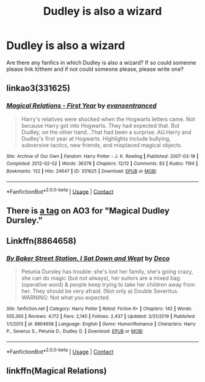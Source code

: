 #+TITLE: Dudley is also a wizard

* Dudley is also a wizard
:PROPERTIES:
:Author: harrypotterfan10
:Score: 7
:DateUnix: 1598500028.0
:DateShort: 2020-Aug-27
:FlairText: Request
:END:
Are there any fanfics in which Dudley is also a wizard? If so could someone please link it/them and if not could someone please, please write one?


** linkao3(331625)
:PROPERTIES:
:Author: AGullibleperson
:Score: 4
:DateUnix: 1598528420.0
:DateShort: 2020-Aug-27
:END:

*** [[https://archiveofourown.org/works/331625][*/Magical Relations - First Year/*]] by [[https://www.archiveofourown.org/users/evansentranced/pseuds/evansentranced][/evansentranced/]]

#+begin_quote
  Harry's relatives were shocked when the Hogwarts letters came. Not because Harry got into Hogwarts. They had expected that. But Dudley, on the other hand...That had been a surprise. AU.Harry and Dudley's first year at Hogwarts. Highlights include bullying, subversive tactics, new friends, and misplaced magical objects.
#+end_quote

^{/Site/:} ^{Archive} ^{of} ^{Our} ^{Own} ^{*|*} ^{/Fandom/:} ^{Harry} ^{Potter} ^{-} ^{J.} ^{K.} ^{Rowling} ^{*|*} ^{/Published/:} ^{2007-03-18} ^{*|*} ^{/Completed/:} ^{2012-02-02} ^{*|*} ^{/Words/:} ^{36378} ^{*|*} ^{/Chapters/:} ^{12/12} ^{*|*} ^{/Comments/:} ^{83} ^{*|*} ^{/Kudos/:} ^{1194} ^{*|*} ^{/Bookmarks/:} ^{132} ^{*|*} ^{/Hits/:} ^{24647} ^{*|*} ^{/ID/:} ^{331625} ^{*|*} ^{/Download/:} ^{[[https://archiveofourown.org/downloads/331625/Magical%20Relations%20-.epub?updated_at=1498332568][EPUB]]} ^{or} ^{[[https://archiveofourown.org/downloads/331625/Magical%20Relations%20-.mobi?updated_at=1498332568][MOBI]]}

--------------

*FanfictionBot*^{2.0.0-beta} | [[https://github.com/FanfictionBot/reddit-ffn-bot/wiki/Usage][Usage]] | [[https://www.reddit.com/message/compose?to=tusing][Contact]]
:PROPERTIES:
:Author: FanfictionBot
:Score: 3
:DateUnix: 1598528437.0
:DateShort: 2020-Aug-27
:END:


** There is [[https://archiveofourown.org/works?utf8=%E2%9C%93&commit=Sort+and+Filter&work_search%5Bsort_column%5D=revised_at&work_search%5Bother_tag_names%5D=Magical+Dudley+Dursley&work_search%5Bexcluded_tag_names%5D=&work_search%5Bcrossover%5D=&work_search%5Bcomplete%5D=&work_search%5Bwords_from%5D=&work_search%5Bwords_to%5D=&work_search%5Bdate_from%5D=&work_search%5Bdate_to%5D=&work_search%5Bquery%5D=&work_search%5Blanguage_id%5D=&tag_id=Harry+Potter+-+J*d*+K*d*+Rowling][a tag]] on AO3 for "Magical Dudley Dursley."
:PROPERTIES:
:Author: sailingg
:Score: 3
:DateUnix: 1598501425.0
:DateShort: 2020-Aug-27
:END:


** Linkffn(8864658)
:PROPERTIES:
:Author: Starfox5
:Score: 2
:DateUnix: 1598510233.0
:DateShort: 2020-Aug-27
:END:

*** [[https://www.fanfiction.net/s/8864658/1/][*/By Baker Street Station, I Sat Down and Wept/*]] by [[https://www.fanfiction.net/u/165664/Deco][/Deco/]]

#+begin_quote
  Petunia Dursley has trouble: she's lost her family, she's going crazy, she can do magic (but not always), her suitors are a mixed bag (operative word) & people keep trying to take her children away from her. They should be very afraid. (Not only a) Double Severitus. WARNING: Not what you expected.
#+end_quote

^{/Site/:} ^{fanfiction.net} ^{*|*} ^{/Category/:} ^{Harry} ^{Potter} ^{*|*} ^{/Rated/:} ^{Fiction} ^{K+} ^{*|*} ^{/Chapters/:} ^{142} ^{*|*} ^{/Words/:} ^{555,365} ^{*|*} ^{/Reviews/:} ^{4,172} ^{*|*} ^{/Favs/:} ^{2,140} ^{*|*} ^{/Follows/:} ^{2,437} ^{*|*} ^{/Updated/:} ^{3/31/2019} ^{*|*} ^{/Published/:} ^{1/1/2013} ^{*|*} ^{/id/:} ^{8864658} ^{*|*} ^{/Language/:} ^{English} ^{*|*} ^{/Genre/:} ^{Humor/Romance} ^{*|*} ^{/Characters/:} ^{Harry} ^{P.,} ^{Severus} ^{S.,} ^{Petunia} ^{D.,} ^{Dudley} ^{D.} ^{*|*} ^{/Download/:} ^{[[http://www.ff2ebook.com/old/ffn-bot/index.php?id=8864658&source=ff&filetype=epub][EPUB]]} ^{or} ^{[[http://www.ff2ebook.com/old/ffn-bot/index.php?id=8864658&source=ff&filetype=mobi][MOBI]]}

--------------

*FanfictionBot*^{2.0.0-beta} | [[https://github.com/FanfictionBot/reddit-ffn-bot/wiki/Usage][Usage]] | [[https://www.reddit.com/message/compose?to=tusing][Contact]]
:PROPERTIES:
:Author: FanfictionBot
:Score: 1
:DateUnix: 1598510255.0
:DateShort: 2020-Aug-27
:END:


** linkffn(Magical Relations)
:PROPERTIES:
:Author: A2i9
:Score: 1
:DateUnix: 1598508011.0
:DateShort: 2020-Aug-27
:END:
